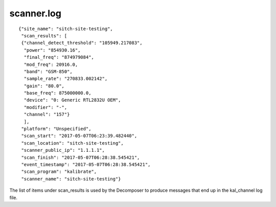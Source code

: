 scanner.log
-----------

::

  {"site_name": "sitch-site-testing",
   "scan_results": [
   {"channel_detect_threshold": "105949.217083",
    "power": "854930.16",
    "final_freq": "874979084",
    "mod_freq": 20916.0,
    "band": "GSM-850",
    "sample_rate": "270833.002142",
    "gain": "80.0",
    "base_freq": 875000000.0,
    "device": "0: Generic RTL2832U OEM",
    "modifier": "-",
    "channel": "157"}
    ],
   "platform": "Unspecified",
   "scan_start": "2017-05-07T06:23:39.482440",
   "scan_location": "sitch-site-testing",
   "scanner_public_ip": "1.1.1.1",
   "scan_finish": "2017-05-07T06:28:38.545421",
   "event_timestamp": "2017-05-07T06:28:38.545421",
   "scan_program": "kalibrate",
   "scanner_name": "sitch-site-testing"}


The list of items under scan_results is used by the Decomposer to produce
messages that end up in the kal_channel log file.
